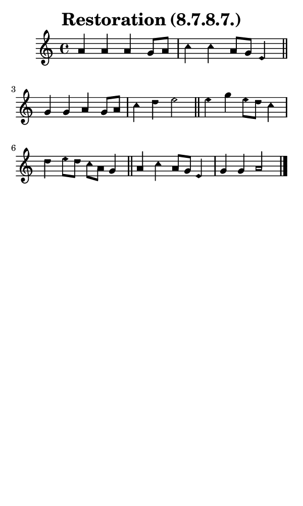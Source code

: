 \version "2.18.2"

#(set-global-staff-size 14)

\header {
  title=\markup {
    Restoration (8.7.8.7.)
  }
  composer = \markup {
    
  }
  tagline = ##f
}

sopranoMusic = {
  \aikenHeadsMinor
  \clef treble
  \key a \minor
  \autoBeamOff
  \time 4/4
  \relative c'' {
    \set Score.tempoHideNote = ##t \tempo 4 = 120
    
    a4 a a g8[ a] c4 c a8[ g] e4 \bar "||"
    g4 g a g8[ a] c4 d e2 \bar "||"
    e4 g e8[ d] c4 d e8[ d] c[ a] g4 \bar "||"
    a4 c a8[ g] e4 g g a2 \bar "|."
  }
}

#(set! paper-alist (cons '("phone" . (cons (* 3 in) (* 5 in))) paper-alist))

\paper {
  #(set-paper-size "phone")
}

\score {
  <<
    \new Staff {
      \new Voice {
	\sopranoMusic
      }
    }
  >>
}